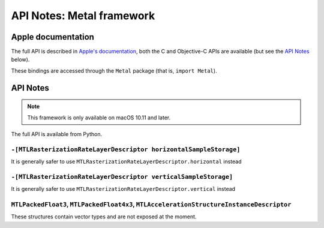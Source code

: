 API Notes: Metal framework
==========================

Apple documentation
-------------------

The full API is described in `Apple's documentation`__, both
the C and Objective-C APIs are available (but see the `API Notes`_ below).

.. __: https://developer.apple.com/metal/?language=objc

These bindings are accessed through the ``Metal`` package (that is, ``import Metal``).


API Notes
---------

.. note::

   This framework is only available on macOS 10.11 and later.

The full API is available from Python.

``-[MTLRasterizationRateLayerDescriptor horizontalSampleStorage]``
..................................................................

It is generally safer to use ``MTLRasterizationRateLayerDescriptor.horizontal`` instead


``-[MTLRasterizationRateLayerDescriptor verticalSampleStorage]``
................................................................

It is generally safer to use ``MTLRasterizationRateLayerDescriptor.vertical`` instead

``MTLPackedFloat3``, ``MTLPackedFloat4x3``, ``MTLAccelerationStructureInstanceDescriptor``
..........................................................................................

These structures contain vector types and are not exposed at the moment.
